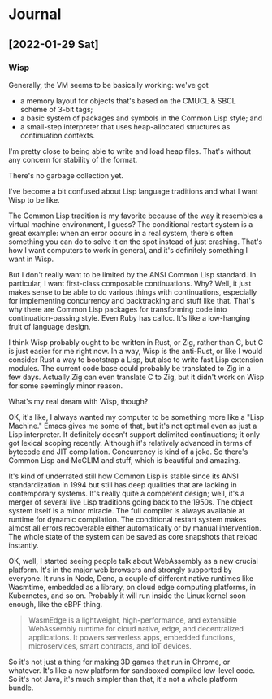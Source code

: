 * Journal

** [2022-01-29 Sat]

*** Wisp

    Generally, the VM seems to be basically working: we've got

      - a memory layout for objects that's based on the CMUCL & SBCL
        scheme of 3-bit tags;
      - a basic system of packages and symbols in the Common Lisp
        style; and
      - a small-step interpreter that uses heap-allocated
        structures as continuation contexts.

    I'm pretty close to being able to write and load heap files.
    That's without any concern for stability of the format.

    There's no garbage collection yet.

    I've become a bit confused about Lisp language traditions and what
    I want Wisp to be like.

    The Common Lisp tradition is my favorite because of the way it
    resembles a virtual machine environment, I guess?  The conditional
    restart system is a great example: when an error occurs in a real
    system, there's often something you can do to solve it on the spot
    instead of just crashing.  That's how I want computers to work in
    general, and it's definitely something I want in Wisp.

    But I don't really want to be limited by the ANSI Common Lisp
    standard.  In particular, I want first-class composable
    continuations.  Why?  Well, it just makes sense to be able to do
    various things with continuations, especially for implementing
    concurrency and backtracking and stuff like that.  That's why
    there are Common Lisp packages for transforming code into
    continuation-passing style.  Even Ruby has callcc.  It's like a
    low-hanging fruit of language design.

    I think Wisp probably ought to be written in Rust, or Zig, rather
    than C, but C is just easier for me right now.  In a way, Wisp is
    the anti-Rust, or like I would consider Rust a way to bootstrap a
    Lisp, but also to write fast Lisp extension modules.  The current
    code base could probably be translated to Zig in a few days.
    Actually Zig can even translate C to Zig, but it didn't work on
    Wisp for some seemingly minor reason.

    What's my real dream with Wisp, though?

    OK, it's like, I always wanted my computer to be something more
    like a "Lisp Machine."  Emacs gives me some of that, but it's not
    optimal even as just a Lisp interpreter.  It definitely doesn't
    support delimited continuations; it only got lexical scoping
    recently.  Although it's relatively advanced in terms of bytecode
    and JIT compilation.  Concurrency is kind of a joke.  So there's
    Common Lisp and McCLIM and stuff, which is beautiful and amazing.

    It's kind of underrated still how Common Lisp is stable since its
    ANSI standardization in 1994 but still has deep qualities that are
    lacking in contemporary systems.  It's really quite a competent
    design; well, it's a merger of several live Lisp traditions going
    back to the 1950s.  The object system itself is a minor miracle.
    The full compiler is always available at runtime for dynamic
    compilation.  The conditional restart system makes almost all
    errors recoverable either automatically or by manual intervention.
    The whole state of the system can be saved as core snapshots that
    reload instantly.

    OK, well, I started seeing people talk about WebAssembly as a new
    crucial platform.  It's in the major web browsers and strongly
    supported by everyone.  It runs in Node, Deno, a couple of
    different native runtimes like Wasmtime, embedded as a library, on
    cloud edge computing platforms, in Kubernetes, and so on.
    Probably it will run inside the Linux kernel soon enough, like the
    eBPF thing.

    #+BEGIN_QUOTE
    WasmEdge is a lightweight, high-performance, and extensible
    WebAssembly runtime for cloud native, edge, and decentralized
    applications. It powers serverless apps, embedded functions,
    microservices, smart contracts, and IoT devices.
    #+END_QUOTE

    So it's not just a thing for making 3D games that run in Chrome,
    or whatever.  It's like a new platform for sandboxed compiled
    low-level code.  So it's not Java, it's much simpler than that,
    it's not a whole platform bundle.
